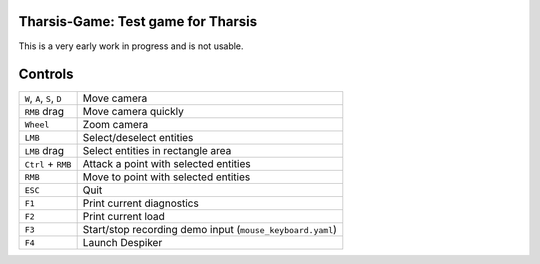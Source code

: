 ===================================
Tharsis-Game: Test game for Tharsis
===================================

This is a very early work in progress and is not usable.


========
Controls
========

========================== =========================================================
``W``, ``A``, ``S``, ``D`` Move camera
``RMB`` drag               Move camera quickly
``Wheel``                  Zoom camera
``LMB``                    Select/deselect entities
``LMB`` drag               Select entities in rectangle area
``Ctrl`` + ``RMB``         Attack a point with selected entities
``RMB``                    Move to point with selected entities
``ESC``                    Quit
``F1``                     Print current diagnostics
``F2``                     Print current load 
``F3``                     Start/stop recording demo input (``mouse_keyboard.yaml``)
``F4``                     Launch Despiker
========================== =========================================================

